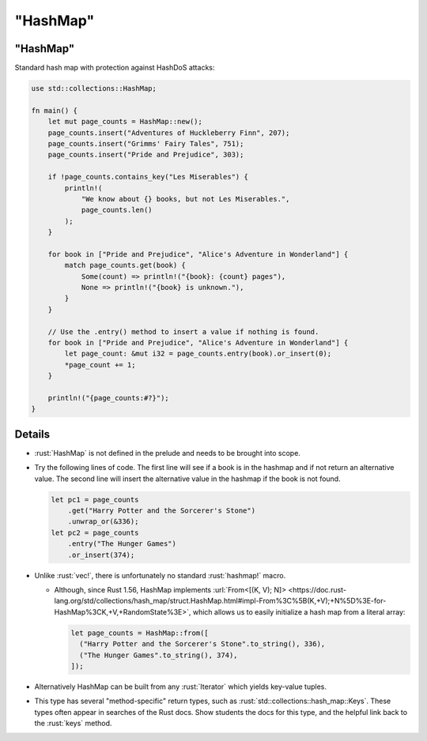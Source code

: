 =============
"HashMap"
=============

-------------
"HashMap"
-------------

Standard hash map with protection against HashDoS attacks:

.. code:: rust

   use std::collections::HashMap;

   fn main() {
       let mut page_counts = HashMap::new();
       page_counts.insert("Adventures of Huckleberry Finn", 207);
       page_counts.insert("Grimms' Fairy Tales", 751);
       page_counts.insert("Pride and Prejudice", 303);

       if !page_counts.contains_key("Les Miserables") {
           println!(
               "We know about {} books, but not Les Miserables.",
               page_counts.len()
           );
       }

       for book in ["Pride and Prejudice", "Alice's Adventure in Wonderland"] {
           match page_counts.get(book) {
               Some(count) => println!("{book}: {count} pages"),
               None => println!("{book} is unknown."),
           }
       }

       // Use the .entry() method to insert a value if nothing is found.
       for book in ["Pride and Prejudice", "Alice's Adventure in Wonderland"] {
           let page_count: &mut i32 = page_counts.entry(book).or_insert(0);
           *page_count += 1;
       }

       println!("{page_counts:#?}");
   }

---------
Details
---------

-  :rust:`HashMap` is not defined in the prelude and needs to be brought
   into scope.

-  Try the following lines of code. The first line will see if a book is
   in the hashmap and if not return an alternative value. The second
   line will insert the alternative value in the hashmap if the book is
   not found.

   .. code:: rust

      let pc1 = page_counts
          .get("Harry Potter and the Sorcerer's Stone")
          .unwrap_or(&336);
      let pc2 = page_counts
          .entry("The Hunger Games")
          .or_insert(374);

-  Unlike :rust:`vec!`, there is unfortunately no standard :rust:`hashmap!`
   macro.

   -  Although, since Rust 1.56, HashMap implements
      :url:`From<[(K, V); N]> <https://doc.rust-lang.org/std/collections/hash_map/struct.HashMap.html#impl-From%3C%5B(K,+V);+N%5D%3E-for-HashMap%3CK,+V,+RandomState%3E>`,
      which allows us to easily initialize a hash map from a literal
      array:

      .. code:: rust

         let page_counts = HashMap::from([
           ("Harry Potter and the Sorcerer's Stone".to_string(), 336),
           ("The Hunger Games".to_string(), 374),
         ]);

-  Alternatively HashMap can be built from any :rust:`Iterator` which yields
   key-value tuples.

-  This type has several "method-specific" return types, such as
   :rust:`std::collections::hash_map::Keys`. These types often appear in
   searches of the Rust docs. Show students the docs for this type, and
   the helpful link back to the :rust:`keys` method.
